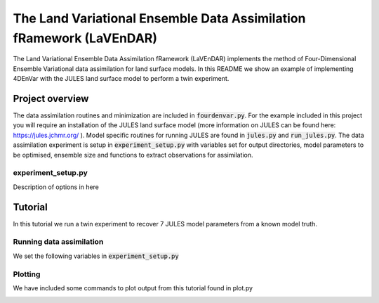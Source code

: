The Land Variational Ensemble Data Assimilation fRamework (LaVEnDAR)
====================================================================

The Land Variational Ensemble Data Assimilation fRamework (LaVEnDAR) implements the method of Four-Dimensional
Ensemble Variational data assimilation for land surface models. In this README we show an example of implementing
4DEnVar with the JULES land surface model to perform a twin experiment.

Project overview
----------------

The data assimilation routines and minimization are included in :code:`fourdenvar.py`. For the example included in this
project you will require an installation of the JULES land surface model (more information on JULES can be found here:
https://jules.jchmr.org/ ). Model specific routines for running JULES are found in :code:`jules.py` and
:code:`run_jules.py`. The data assimilation experiment is setup in :code:`experiment_setup.py` with variables set for
output directories, model parameters to be optimised, ensemble size and functions to extract observations for
assimilation.

experiment_setup.py
^^^^^^^^^^^^^^^^^^^

Description of options in here

Tutorial
--------

In this tutorial we run a twin experiment to recover 7 JULES model parameters from a known model truth.

Running data assimilation
^^^^^^^^^^^^^^^^^^^^^^^^^

We set the following variables in :code:`experiment_setup.py`

Plotting
^^^^^^^^

We have included some commands to plot output from this tutorial found in plot.py

.. image:: output/plot/lai.png
    :width: 200px
    :align: center
    :height: 100px
    :alt: alternate text

.. image:: output/plot/gpp.png

.. image:: output/plot/canht.png

.. image:: output/plot/harvc.png

.. image:: output/plot/distributions.png